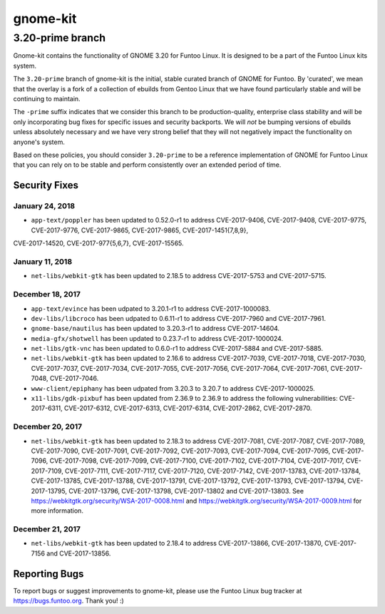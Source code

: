 ===========================
gnome-kit
===========================
3.20-prime branch
---------------------------

Gnome-kit contains the functionality of GNOME 3.20 for Funtoo Linux. It is designed to be a part of the Funtoo Linux
kits system.

The ``3.20-prime`` branch of gnome-kit is the initial, stable curated branch of GNOME for Funtoo. By 'curated', we mean
that the overlay is a fork of a collection of ebuilds from Gentoo Linux that we have found particularly stable and will
be continuing to maintain.


The ``-prime`` suffix indicates that we consider this branch to be production-quality, enterprise class stability and
will be only incorporating bug fixes for specific issues and security backports. We will *not* be bumping versions of
ebuilds unless absolutely necessary and we have very strong belief that they will not negatively impact the
functionality on anyone's system.

Based on these policies, you should consider ``3.20-prime`` to be a reference implementation of GNOME for Funtoo Linux
that you can rely on to be stable and perform consistently over an extended period of time.

--------------
Security Fixes
--------------

January 24, 2018
~~~~~~~~~~~~~~~~

- ``app-text/poppler`` has been updated to 0.52.0-r1 to address CVE-2017-9406, CVE-2017-9408, CVE-2017-9775, CVE-2017-9776, CVE-2017-9865, CVE-2017-9865, CVE-2017-1451{7,8,9},
CVE-2017-14520, CVE-2017-977{5,6,7}, CVE-2017-15565.

January 11, 2018
~~~~~~~~~~~~~~~~

- ``net-libs/webkit-gtk`` has been updated to 2.18.5 to address CVE-2017-5753 and CVE-2017-5715.


December 18, 2017
~~~~~~~~~~~~~~~~~

- ``app-text/evince`` has been udpated to 3.20.1-r1 to address CVE-2017-1000083.
- ``dev-libs/libcroco`` has been udpated to 0.6.11-r1 to address CVE-2017-7960 and CVE-2017-7961.
- ``gnome-base/nautilus`` has been updated to 3.20.3-r1 to address CVE-2017-14604.
- ``media-gfx/shotwell`` has been updated to 0.23.7-r1 to address CVE-2017-1000024.
- ``net-libs/gtk-vnc`` has been updated to 0.6.0-r1 to address CVE-2017-5884 and CVE-2017-5885.
- ``net-libs/webkit-gtk`` has been updated to 2.16.6 to address CVE-2017-7039, CVE-2017-7018, CVE-2017-7030,
  CVE-2017-7037, CVE-2017-7034, CVE-2017-7055, CVE-2017-7056, CVE-2017-7064, CVE-2017-7061, CVE-2017-7048,
  CVE-2017-7046.
- ``www-client/epiphany`` has been udpated from 3.20.3 to 3.20.7 to address CVE-2017-1000025.
- ``x11-libs/gdk-pixbuf`` has been updated from 2.36.9 to 2.36.9 to address the following vulnerabilities:
  CVE-2017-6311, CVE-2017-6312, CVE-2017-6313, CVE-2017-6314, CVE-2017-2862, CVE-2017-2870.

December 20, 2017
~~~~~~~~~~~~~~~~~

- ``net-libs/webkit-gtk`` has been updated to 2.18.3 to address CVE-2017-7081, CVE-2017-7087, CVE-2017-7089,
  CVE-2017-7090, CVE-2017-7091, CVE-2017-7092, CVE-2017-7093, CVE-2017-7094, CVE-2017-7095, CVE-2017-7096, CVE-2017-7098,
  CVE-2017-7099, CVE-2017-7100, CVE-2017-7102, CVE-2017-7104, CVE-2017-7017, CVE-2017-7109, CVE-2017-7111, CVE-2017-7117,
  CVE-2017-7120, CVE-2017-7142, CVE-2017-13783, CVE-2017-13784, CVE-2017-13785, CVE-2017-13788, CVE-2017-13791,
  CVE-2017-13792, CVE-2017-13793, CVE-2017-13794, CVE-2017-13795, CVE-2017-13796, CVE-2017-13798, CVE-2017-13802 and
  CVE-2017-13803. See https://webkitgtk.org/security/WSA-2017-0008.html and
  https://webkitgtk.org/security/WSA-2017-0009.html for more information.

December 21, 2017
~~~~~~~~~~~~~~~~~

- ``net-libs/webkit-gtk`` has been updated to 2.18.4 to address CVE-2017-13866, CVE-2017-13870, CVE-2017-7156 and
  CVE-2017-13856.

---------------
Reporting Bugs
---------------

To report bugs or suggest improvements to gnome-kit, please use the Funtoo Linux bug tracker at https://bugs.funtoo.org.
Thank you! :)
